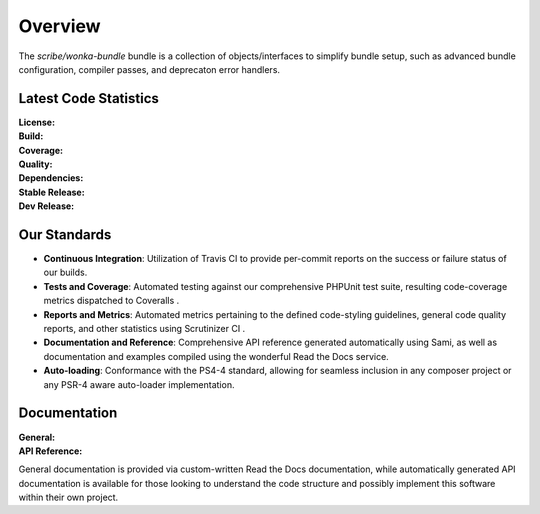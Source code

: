 ########
Overview
########

The *scribe/wonka-bundle* bundle is a collection of objects/interfaces to simplify bundle setup, such as advanced bundle
configuration, compiler passes, and deprecaton error handlers.

Latest Code Statistics
======================

:License:         |license|
:Build:           |travis|
:Coverage:        |coverage|
:Quality:         |scrutinizer|
:Dependencies:    |dependencies|
:Stable Release:  |packagist|
:Dev Release:     |packagistd|

Our Standards
=============

- **Continuous Integration**: Utilization of Travis CI to provide per-commit reports on the success
  or failure status of our builds.
- **Tests and Coverage**: Automated testing against our comprehensive PHPUnit  test suite, resulting
  code-coverage metrics dispatched to Coveralls .
- **Reports and Metrics**: Automated metrics pertaining to the defined code-styling guidelines, general
  code quality reports, and other statistics using Scrutinizer CI .
- **Documentation and Reference**: Comprehensive API reference generated automatically using Sami, as well
  as documentation and examples compiled using the wonderful Read the Docs  service.
- **Auto-loading**: Conformance with the PS4-4 standard, allowing for seamless inclusion in any composer
  project or any PSR-4 aware auto-loader implementation.

Documentation
=============

:General:       |docs|
:API Reference: |docsapi|

General documentation is provided via custom-written Read the Docs documentation, while automatically
generated API documentation is available for those looking to understand the code structure and possibly
implement this software within their own project.

.. |license| image:: https://img.shields.io/badge/license-MIT-008ac6.svg?style=flat-square
   :target: https://wonka-bundle.oss.scr.be/license
   :alt: The MIT License (MIT)
.. |travis| image:: https://img.shields.io/travis/scr-be/wonka-bundle/master.svg?style=flat-square
   :target: https://wonka-bundle.oss.scr.be/ci
   :alt: Travis Build Status
.. |scrutinizer| image:: https://img.shields.io/scrutinizer/g/scr-be/wonka-bundle/master.svg?style=flat-square
   :target: https://wonka-bundle.oss.scr.be/analysis
   :alt: Scrutinizer Code Quality Metrics
.. |coverage| image:: https://img.shields.io/coveralls/scr-be/wonka-bundle/master.svg?style=flat-square
   :target: https://wonka-bundle.oss.scr.be/cov
   :alt: Test Coverage Metrics
.. |dependencies| image:: https://img.shields.io/gemnasium/scr-be/wonka-bundle.svg?style=flat-square
   :target: https://wonka-bundle.oss.scr.be/dep
   :alt: Dependency Health/Status
.. |packagist| image:: https://img.shields.io/badge/packagist-no%20stable%20release-blue.svg?style=flat-square
   :target: https://wonka-bundle.oss.scr.be/pkg
   :alt: Packagist Stable Info
.. |packagistd| image:: https://img.shields.io/packagist/vpre/scr-be/wonka-bundle.svg?style=flat-square
   :target: https://wonka-bundle.oss.scr.be/pkg
   :alt: Packagist Development Info
.. |docs| image:: https://readthedocs.org/projects/scribe-wonka-bundle/badge/?version=latest&style=flat-square
   :target: https://wonka-bundle.oss.scr.be/doc
   :alt: Read the Docs Build Status
.. |docsapi| image:: https://img.shields.io/badge/docs-reference%20api-c75ec1.svg?style=flat-square
   :target: https://wonka-bundle.oss.scr.be/api
   :alt: Sami API Reference
